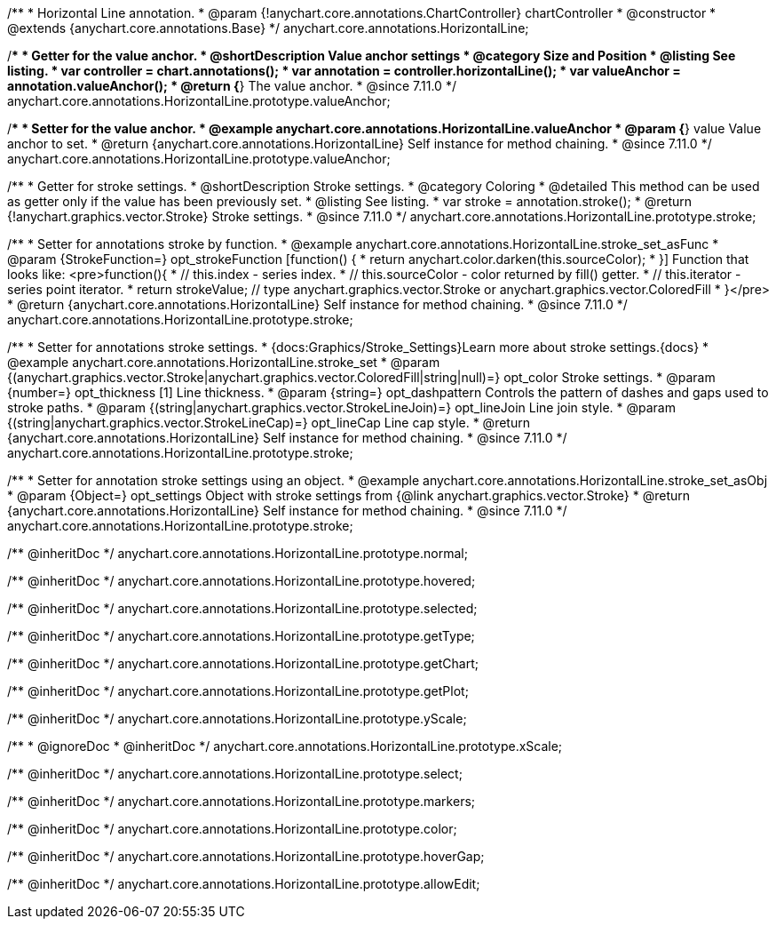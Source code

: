 /**
 * Horizontal Line annotation.
 * @param {!anychart.core.annotations.ChartController} chartController
 * @constructor
 * @extends {anychart.core.annotations.Base}
 */
anychart.core.annotations.HorizontalLine;

//----------------------------------------------------------------------------------------------------------------------
//
//  anychart.core.annotations.HorizontalLine.prototype.valueAnchor
//
//----------------------------------------------------------------------------------------------------------------------

/**
 * Getter for the value anchor.
 * @shortDescription Value anchor settings
 * @category Size and Position
 * @listing See listing.
 * var controller = chart.annotations();
 * var annotation = controller.horizontalLine();
 * var valueAnchor = annotation.valueAnchor();
 * @return {*} The value anchor.
 * @since 7.11.0
 */
anychart.core.annotations.HorizontalLine.prototype.valueAnchor;

/**
 * Setter for the value anchor.
 * @example anychart.core.annotations.HorizontalLine.valueAnchor
 * @param {*} value Value anchor to set.
 * @return {anychart.core.annotations.HorizontalLine} Self instance for method chaining.
 * @since 7.11.0
 */
anychart.core.annotations.HorizontalLine.prototype.valueAnchor;

//----------------------------------------------------------------------------------------------------------------------
//
//  anychart.core.annotations.HorizontalLine.prototype.stroke
//
//----------------------------------------------------------------------------------------------------------------------

/**
 * Getter for stroke settings.
 * @shortDescription Stroke settings.
 * @category Coloring
 * @detailed This method can be used as getter only if the value has been previously set.
 * @listing See listing.
 * var stroke = annotation.stroke();
 * @return {!anychart.graphics.vector.Stroke} Stroke settings.
 * @since 7.11.0
 */
anychart.core.annotations.HorizontalLine.prototype.stroke;

/**
 * Setter for annotations stroke by function.
 * @example anychart.core.annotations.HorizontalLine.stroke_set_asFunc
 * @param {StrokeFunction=} opt_strokeFunction [function() {
 *  return anychart.color.darken(this.sourceColor);
 * }] Function that looks like: <pre>function(){
 *    // this.index - series index.
 *    // this.sourceColor -  color returned by fill() getter.
 *    // this.iterator - series point iterator.
 *    return strokeValue; // type anychart.graphics.vector.Stroke or anychart.graphics.vector.ColoredFill
 * }</pre>
 * @return {anychart.core.annotations.HorizontalLine} Self instance for method chaining.
 * @since 7.11.0
 */
anychart.core.annotations.HorizontalLine.prototype.stroke;

/**
 * Setter for annotations stroke settings.
 * {docs:Graphics/Stroke_Settings}Learn more about stroke settings.{docs}
 * @example anychart.core.annotations.HorizontalLine.stroke_set
 * @param {(anychart.graphics.vector.Stroke|anychart.graphics.vector.ColoredFill|string|null)=} opt_color Stroke settings.
 * @param {number=} opt_thickness [1] Line thickness.
 * @param {string=} opt_dashpattern Controls the pattern of dashes and gaps used to stroke paths.
 * @param {(string|anychart.graphics.vector.StrokeLineJoin)=} opt_lineJoin Line join style.
 * @param {(string|anychart.graphics.vector.StrokeLineCap)=} opt_lineCap Line cap style.
 * @return {anychart.core.annotations.HorizontalLine} Self instance for method chaining.
 * @since 7.11.0
 */
anychart.core.annotations.HorizontalLine.prototype.stroke;

/**
 * Setter for annotation stroke settings using an object.
 * @example anychart.core.annotations.HorizontalLine.stroke_set_asObj
 * @param {Object=} opt_settings Object with stroke settings from {@link anychart.graphics.vector.Stroke}
 * @return {anychart.core.annotations.HorizontalLine} Self instance for method chaining.
 * @since 7.11.0
 */
anychart.core.annotations.HorizontalLine.prototype.stroke;

/** @inheritDoc */
anychart.core.annotations.HorizontalLine.prototype.normal;

/** @inheritDoc */
anychart.core.annotations.HorizontalLine.prototype.hovered;

/** @inheritDoc */
anychart.core.annotations.HorizontalLine.prototype.selected;

/** @inheritDoc */
anychart.core.annotations.HorizontalLine.prototype.getType;

/** @inheritDoc */
anychart.core.annotations.HorizontalLine.prototype.getChart;

/** @inheritDoc */
anychart.core.annotations.HorizontalLine.prototype.getPlot;

/** @inheritDoc */
anychart.core.annotations.HorizontalLine.prototype.yScale;

/**
 * @ignoreDoc
 * @inheritDoc */
anychart.core.annotations.HorizontalLine.prototype.xScale;

/** @inheritDoc */
anychart.core.annotations.HorizontalLine.prototype.select;

/** @inheritDoc */
anychart.core.annotations.HorizontalLine.prototype.markers;

/** @inheritDoc */
anychart.core.annotations.HorizontalLine.prototype.color;

/** @inheritDoc */
anychart.core.annotations.HorizontalLine.prototype.hoverGap;

/** @inheritDoc */
anychart.core.annotations.HorizontalLine.prototype.allowEdit;
